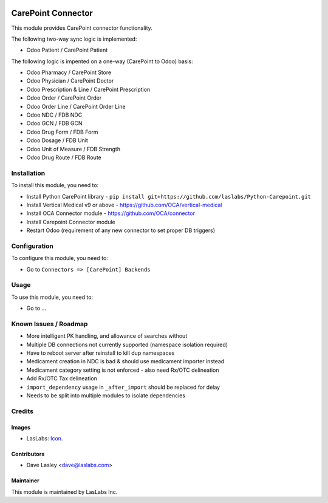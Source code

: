 .. image:: https://img.shields.io/badge/license-AGPL--3-blue.svg
   :target: http://www.gnu.org/licenses/agpl-3.0-standalone.html
   :alt: License: AGPL-3

===================
CarePoint Connector
===================

This module provides CarePoint connector functionality.

The following two-way sync logic is implemented:

* Odoo Patient / CarePoint Patient

The following logic is impented on a one-way (CarePoint to Odoo) basis:

* Odoo Pharmacy / CarePoint Store
* Odoo Physician / CarePoint Doctor
* Odoo Prescription & Line / CarePoint Prescription
* Odoo Order / CarePoint Order
* Odoo Order Line / CarePoint Order Line
* Odoo NDC / FDB NDC
* Odoo GCN / FDB GCN
* Odoo Drug Form / FDB Form
* Odoo Dosage / FDB Unit
* Odoo Unit of Measure / FDB Strength
* Odoo Drug Route / FDB Route


Installation
============

To install this module, you need to:

* Install Python CarePoint library -
  ``pip install git+https://github.com/laslabs/Python-Carepoint.git``
* Install Vertical Medical v9 or above - https://github.com/OCA/vertical-medical
* Install OCA Connector module - https://github.com/OCA/connector
* Install Carepoint Connector module
* Restart Odoo (requirement of any new connector to set proper DB triggers)

Configuration
=============

To configure this module, you need to:

* Go to ``Connectors => [CarePoint] Backends``

Usage
=====

To use this module, you need to:

* Go to ...


Known Issues / Roadmap
======================

* More intelligent PK handling, and allowance of searches without
* Multiple DB connections not currently supported (namespace isolation required)
* Have to reboot server after reinstall to kill dup namespaces
* Medicament creation in NDC is bad & should use medicament importer instead
* Medicament category setting is not enforced - also need Rx/OTC delineation
* Add Rx/OTC Tax delineation
* ``import_dependency`` usage in ``_after_import`` should be replaced for delay
* Needs to be split into multiple modules to isolate dependencies

Credits
=======

Images
------

* LasLabs: `Icon <https://repo.laslabs.com/projects/TEM/repos/odoo-module_template/browse/module_name/static/description/icon.svg?raw>`_.

Contributors
------------

* Dave Lasley <dave@laslabs.com>

Maintainer
----------

.. image:: https://laslabs.com/logo.png
   :alt: LasLabs Inc.
   :target: https://laslabs.com

This module is maintained by LasLabs Inc.
